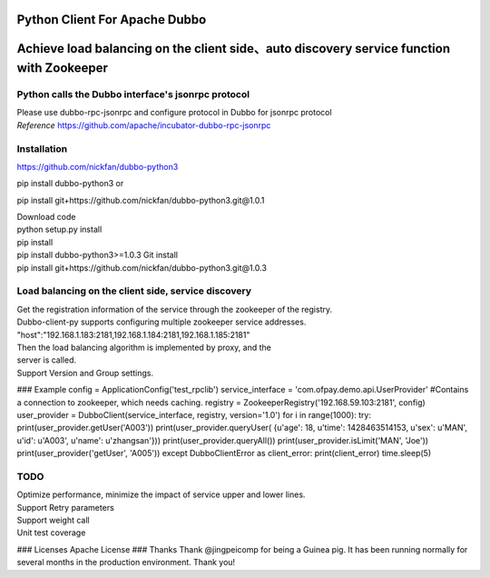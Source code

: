 Python Client For Apache Dubbo
------------------------------

Achieve load balancing on the client side、auto discovery service function with Zookeeper
-----------------------------------------------------------------------------------------

Python calls the Dubbo interface's jsonrpc protocol
~~~~~~~~~~~~~~~~~~~~~~~~~~~~~~~~~~~~~~~~~~~~~~~~~~~

| Please use dubbo-rpc-jsonrpc and configure protocol in Dubbo for jsonrpc protocol
| *Reference* https://github.com/apache/incubator-dubbo-rpc-jsonrpc

Installation
~~~~~~~~~~~~

https://github.com/nickfan/dubbo-python3

pip install dubbo-python3
or

pip install git+https://github.com/nickfan/dubbo-python3.git@1.0.1

| Download code
| python setup.py install
| pip install
| pip install dubbo-python3>=1.0.3 Git install
| pip install git+https://github.com/nickfan/dubbo-python3.git@1.0.3

Load balancing on the client side, service discovery
~~~~~~~~~~~~~~~~~~~~~~~~~~~~~~~~~~~~~~~~~~~~~~~~~~~~

| Get the registration information of the service through the zookeeper of the registry.
| Dubbo-client-py supports configuring multiple zookeeper service addresses.
| "host":"192.168.1.183:2181,192.168.1.184:2181,192.168.1.185:2181"
| Then the load balancing algorithm is implemented by proxy, and the
| server is called.
| Support Version and Group settings.

### Example
config = ApplicationConfig('test\_rpclib') service\_interface =
'com.ofpay.demo.api.UserProvider' #Contains a connection to zookeeper,
which needs caching. registry = ZookeeperRegistry('192.168.59.103:2181',
config) user\_provider = DubboClient(service\_interface, registry,
version='1.0') for i in range(1000): try:
print(user\_provider.getUser('A003')) print(user\_provider.queryUser(
{u'age': 18, u'time': 1428463514153, u'sex': u'MAN', u'id': u'A003',
u'name': u'zhangsan'})) print(user\_provider.queryAll())
print(user\_provider.isLimit('MAN', 'Joe'))
print(user\_provider('getUser', 'A005')) except DubboClientError as
client\_error: print(client\_error) time.sleep(5)

TODO
~~~~

| Optimize performance, minimize the impact of service upper and lower lines.
| Support Retry parameters
| Support weight call
| Unit test coverage

### Licenses Apache License ### Thanks Thank @jingpeicomp for being a
Guinea pig. It has been running normally for several months in the
production environment. Thank you!
